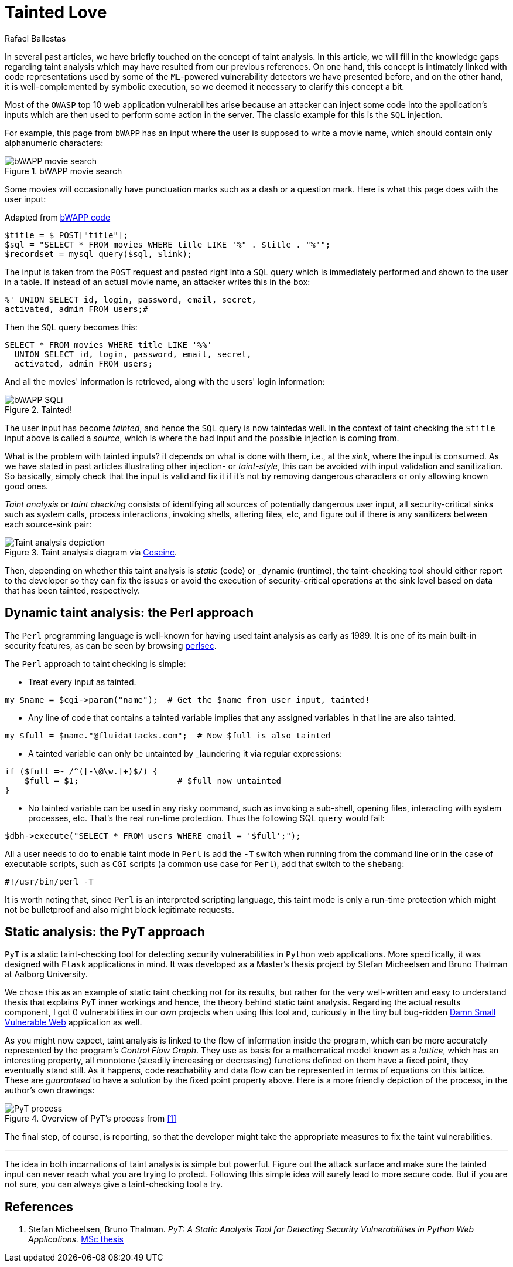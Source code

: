 :slug: tainted-love/
:date: 2019-08-30
:subtitle: It's all about sanitization
:category: attacks
:tags: vulnerability, code, discovery
:image: https://res.cloudinary.com/fluid-attacks/image/upload/v1620331105/blog/tainted-love/cover_pkrmla.webp
:alt: Person using a Syringe filled with bad stuff
:description: This blog post provides a brief description of static and dynamic taint analysis or taint checking.
:keywords: Taint Analysis, Security, Injection, Bug, Vulnerability, Flow, Ethical Hacking, Pentesting
:author: Rafael Ballestas
:writer: raballestasr
:name: Rafael Ballestas
:about1: Mathematician
:about2: with an itch for CS
:source: https://unsplash.com/photos/55HNtDVObk8


= Tainted Love

In several past articles,
we have briefly touched on the concept of taint analysis.
In this article,
we will fill in the knowledge gaps
regarding taint analysis which may have resulted
from our previous references.
On one hand, this concept is intimately linked
with code representations used by
some of the `ML`-powered vulnerability detectors
we have presented before,
and on the other hand,
it is well-complemented by symbolic execution,
so we deemed it necessary to clarify this concept a bit.

Most of the `OWASP` top 10
web application vulnerabilites
arise because an attacker
can inject some code into
the application's inputs
which are then used to perform some action in the server.
The classic example for this is the `SQL` injection.

For example, this page from `bWAPP`
has an input where the user is supposed to write a movie name,
which should contain only alphanumeric characters:

.bWAPP movie search
image::https://res.cloudinary.com/fluid-attacks/image/upload/v1620330880/blog/fuzzy-bugs-online/scr-bwapp-movie-search_qh3gye.webp[bWAPP movie search]

Some movies will occasionally have
punctuation marks such as a dash or a question mark.
Here is what this page does with the user input:

.Adapted from link:https://github.com/theand-fork/bwapp-code/blob/master/bWAPP/sqli_6.php[bWAPP code]
[source,php]
----
$title = $_POST["title"];
$sql = "SELECT * FROM movies WHERE title LIKE '%" . $title . "%'";
$recordset = mysql_query($sql, $link);
----

The input is taken from the `POST` request
and pasted right into a `SQL` query
which is immediately performed
and shown to the user in a table.
If instead of an actual movie name,
an attacker writes this in the box:

[source,sql]
----
%' UNION SELECT id, login, password, email, secret,
activated, admin FROM users;#
----

Then the `SQL` query becomes this:

[source,sql]
----
SELECT * FROM movies WHERE title LIKE '%%'
  UNION SELECT id, login, password, email, secret,
  activated, admin FROM users;
----

And all the movies' information is retrieved,
along with the users' login information:

.Tainted!
image::https://res.cloudinary.com/fluid-attacks/image/upload/v1620330880/blog/fuzzy-bugs-online/scr-succesful-sqli_vlv6cg.webp[bWAPP SQLi]

The user input has become _tainted_,
and hence the `SQL` query is now taintedas well.
In the context of taint checking
the `$title` input above is called a _source_,
which is where the bad input and
the possible injection is coming from.

What is the problem with tainted inputs?
it depends on what is done with them,
i.e., at the _sink_, where the input is consumed.
As we have stated in
past articles illustrating other injection- or _taint-style_,
this can be avoided with input validation
and sanitization. So basically,
simply check that the input is valid and fix it
if it's not by removing dangerous characters
or only allowing known good ones.

_Taint analysis_ or _taint checking_ consists
of identifying all sources of
potentially dangerous user input,
all security-critical sinks
such as system calls,
process interactions,
invoking shells,
altering files, etc,
and figure out if there is any sanitizers
between each source-sink pair:

.Taint analysis diagram via link:http://web.cs.iastate.edu/~weile/cs513x/5.TaintAnalysis1.pdf[Coseinc].
image::https://res.cloudinary.com/fluid-attacks/image/upload/v1620330670/blog/big-code/taint-analysis_fz03sg.webp[Taint analysis depiction]

Then, depending on whether this taint analysis
is _static_ (code) or _dynamic (runtime),
the taint-checking tool should either
report to the developer so they can fix the issues or
avoid the execution of security-critical operations
at the sink level based on data that has been tainted,
respectively.

== Dynamic taint analysis: the Perl approach

The `Perl` programming language is well-known
for having used taint analysis as early as 1989.
It is one of its main built-in security features,
as can be seen by browsing
link:https://perldoc.perl.org/perlsec.html[perlsec].

The `Perl` approach to taint checking is simple:

* Treat every input as tainted.

[source,perl]
----
my $name = $cgi->param("name");  # Get the $name from user input, tainted!
----

* Any line of code that contains a tainted variable
  implies that any assigned variables in that line
  are also tainted.

[source,perl]
----
my $full = $name."@fluidattacks.com";  # Now $full is also tainted
----

* A tainted variable can only be untainted
by _laundering it via regular expressions:

[source,perl]
----
if ($full =~ /^([-\@\w.]+)$/) {
    $full = $1;                    # $full now untainted
}
----

* No tainted variable can be used
  in any risky command, such as
  invoking a sub-shell, opening files,
  interacting with system processes, etc.
  That's the real run-time protection.
  Thus the following SQL `query` would fail:

[source,perl]
----
$dbh->execute("SELECT * FROM users WHERE email = '$full';");
----

All a user needs to do
to enable taint mode in `Perl` is
add the `-T` switch when running from the command line
or in the case of executable scripts,
such as `CGI` scripts (a common use case for `Perl`),
add that switch to the `shebang`:

[source,perl]
----
#!/usr/bin/perl -T
----

It is worth noting that,
since `Perl` is an interpreted scripting language,
this taint mode is only a run-time protection
which might not be bulletproof and also
might block legitimate requests.

== Static analysis: the PyT approach

`PyT` is a static taint-checking tool for
detecting security vulnerabilities in
`Python` web applications.
More specifically, it was designed with `Flask`
applications in mind.
It was developed as a Master's thesis project
by Stefan Micheelsen and Bruno Thalman
at Aalborg University.

We chose this as an example of static taint
checking not for its results, but rather for the very well-written
and easy to understand thesis that explains PyT inner workings
and hence, the theory behind static taint analysis.
Regarding the actual results component, I got 0 vulnerabilities
in our own projects when using this tool and,
curiously in the tiny but bug-ridden
link:https://github.com/stamparm/DSVW[Damn Small Vulnerable Web]
application as well.

As you might now expect,
taint analysis is linked to the flow of information
inside the program,
which can be more accurately represented by the
program's _Control Flow Graph_.
They use as basis for a mathematical model
known as a _lattice_, which has an interesting property,
all monotone (steadily increasing or decreasing)
functions defined on them have a fixed point,
they eventually stand still.
As it happens, code reachability and data flow
can be represented in terms of equations on
this lattice.
These are _guaranteed_ to have a solution
by the fixed point property above.
Here is a more friendly depiction of the process,
in the author's own drawings:

.Overview of PyT's process from <<r1,[1]>>
image::https://res.cloudinary.com/fluid-attacks/image/upload/v1620331103/blog/tainted-love/pyt-flow_tyb4na.webp[PyT process]

The final step, of course,
is reporting, so that the developer might
take the appropriate measures to fix the taint vulnerabilities.

''''

The idea in both incarnations of taint analysis
is simple but powerful.
Figure out the attack surface and
make sure the tainted input can never reach
what you are trying to protect.
Following this simple idea
will surely lead to more secure code.
But if you are not sure,
you can always give a taint-checking tool a try.

== References

. [[r1]] Stefan Micheelsen, Bruno Thalman.
_PyT: A Static Analysis Tool for
Detecting Security Vulnerabilities in
Python Web Applications._
link:https://projekter.aau.dk/projekter/files/239563289/final.pdf[MSc thesis]
